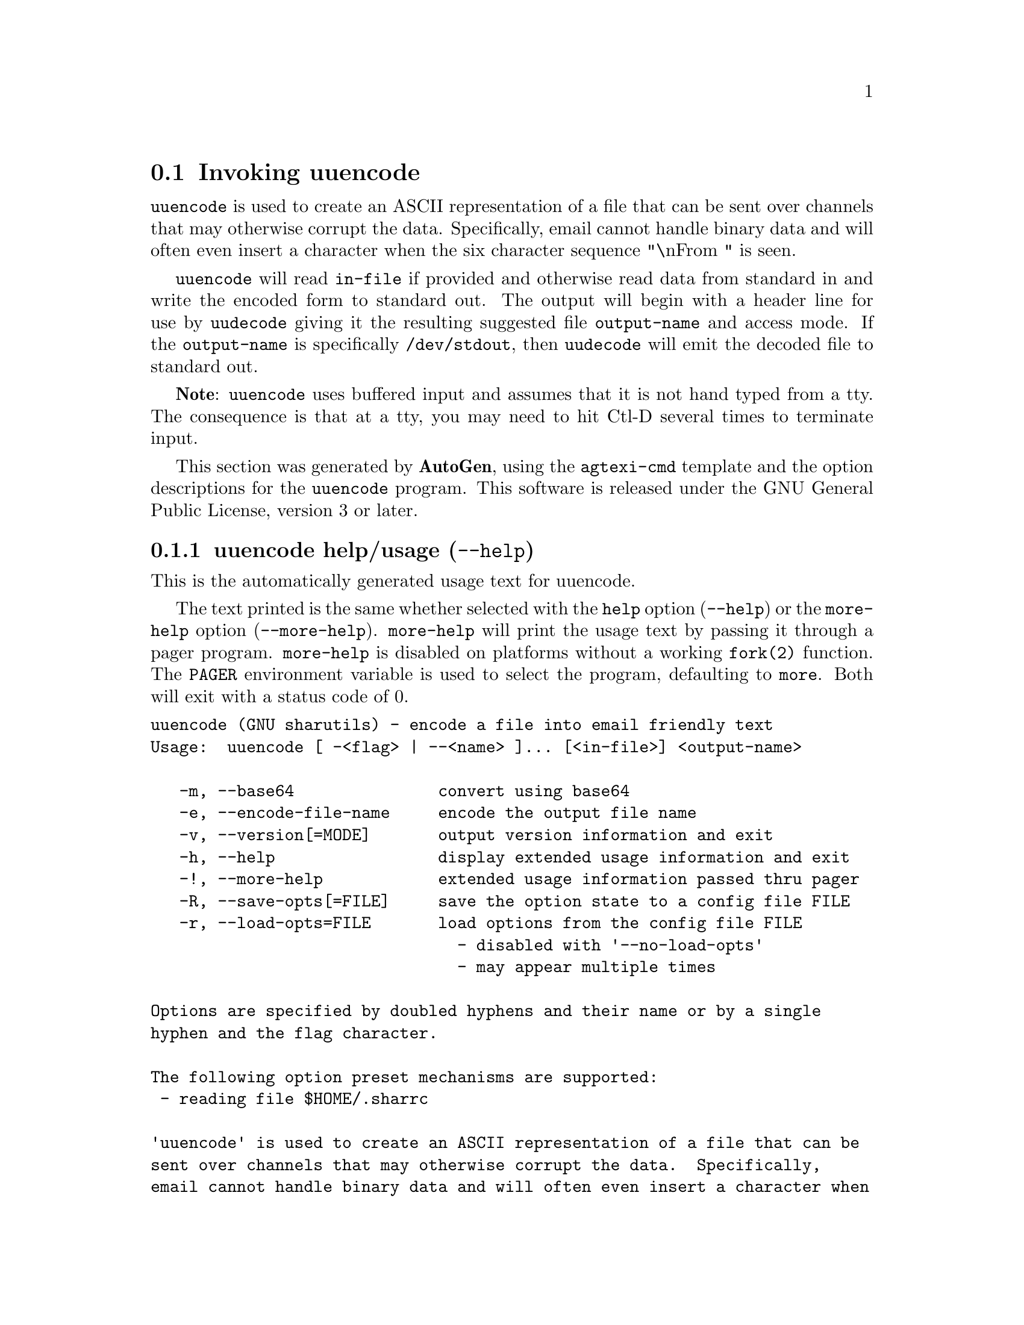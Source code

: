 @node uuencode Invocation
@section Invoking uuencode
@pindex uuencode
@cindex encode a file into email friendly text
@ignore
#  -*- buffer-read-only: t -*- vi: set ro:
#
# DO NOT EDIT THIS FILE   (invoke-uuencode.texi)
#
# It has been AutoGen-ed
# From the definitions    uuencode-opts.def
# and the template file   agtexi-cmd.tpl
@end ignore
@file{uuencode} is used to create an ASCII representation of a file
that can be sent over channels that may otherwise corrupt the data.
Specifically, email cannot handle binary data and will often even
insert a character when the six character sequence "\nFrom " is seen.

@file{uuencode} will read @file{in-file} if provided and otherwise
read data from standard in and write the encoded form to standard out.
The output will begin with a header line for use by @file{uudecode}
giving it the resulting suggested file @file{output-name} and access
mode.  If the @file{output-name} is specifically @file{/dev/stdout},
then @file{uudecode} will emit the decoded file to standard out.

@strong{Note}: @file{uuencode} uses buffered input and assumes that it
is not hand typed from a tty.  The consequence is that at a tty, you
may need to hit Ctl-D several times to terminate input.

This section was generated by @strong{AutoGen},
using the @code{agtexi-cmd} template and the option descriptions for the @code{uuencode} program.
This software is released under the GNU General Public License, version 3 or later.

@menu
* uuencode usage::                  uuencode help/usage (@option{--help})
* uuencode base64::                 base64 option (-m)
* uuencode encode-file-name::       encode-file-name option (-e)
* uuencode config::                 presetting/configuring uuencode
* uuencode exit status::            exit status
* uuencode Bugs::                   Bugs
* uuencode Standards::              Standards
* uuencode History::                History
* uuencode See Also::               See Also
@end menu

@node uuencode usage
@subsection uuencode help/usage (@option{--help})
@cindex uuencode help

This is the automatically generated usage text for uuencode.

The text printed is the same whether selected with the @code{help} option
(@option{--help}) or the @code{more-help} option (@option{--more-help}).  @code{more-help} will print
the usage text by passing it through a pager program.
@code{more-help} is disabled on platforms without a working
@code{fork(2)} function.  The @code{PAGER} environment variable is
used to select the program, defaulting to @file{more}.  Both will exit
with a status code of 0.

@exampleindent 0
@example
uuencode (GNU sharutils) - encode a file into email friendly text
Usage:  uuencode [ -<flag> | --<name> ]... [<in-file>] <output-name>

   -m, --base64               convert using base64
   -e, --encode-file-name     encode the output file name
   -v, --version[=MODE]       output version information and exit
   -h, --help                 display extended usage information and exit
   -!, --more-help            extended usage information passed thru pager
   -R, --save-opts[=FILE]     save the option state to a config file FILE
   -r, --load-opts=FILE       load options from the config file FILE
                                - disabled with '--no-load-opts'
                                - may appear multiple times

Options are specified by doubled hyphens and their name or by a single
hyphen and the flag character.

The following option preset mechanisms are supported:
 - reading file $HOME/.sharrc

'uuencode' is used to create an ASCII representation of a file that can be
sent over channels that may otherwise corrupt the data.  Specifically,
email cannot handle binary data and will often even insert a character when
the six character sequence "\nFrom " is seen.

'uuencode' will read 'in-file' if provided and otherwise read data from
standard in and write the encoded form to standard out.  The output will
begin with a header line for use by 'uudecode' giving it the resulting
suggested file 'output-name' and access mode.  If the 'output-name' is
specifically '/dev/stdout', then 'uudecode' will emit the decoded file to
standard out.

'Note': 'uuencode' uses buffered input and assumes that it is not hand
typed from a tty.  The consequence is that at a tty, you may need to hit
Ctl-D several times to terminate input.

Please send bug reports to:  <bug-gnu-utils@@gnu.org>
@end example
@exampleindent 4

@node uuencode base64
@subsection base64 option (-m)
@cindex uuencode-base64

This is the ``convert using base64'' option.
By default, @file{uuencode} will encode using the traditional
conversion.  It is slower and less compact than base64.
The encoded form of the file is expanded by 37% for UU encoding
and by 35% for base64 encoding (3 bytes become 4 plus control
information).
@node uuencode encode-file-name
@subsection encode-file-name option (-e)
@cindex uuencode-encode-file-name

This is the ``encode the output file name'' option.
Since output file names may contain characters that are not
handled well by various transmission modes, you may specify
that the @file{output-name} be base64 encoded as well.
(Traditional uuencoding of the file name is not supported.)


@node uuencode config
@subsection presetting/configuring uuencode

Any option that is not marked as @i{not presettable} may be preset by
loading values from configuration ("rc" or "ini") files.


@noindent
@code{libopts} will search in @file{$HOME} for configuration (option) data.
The environment variable @code{HOME, } is expanded and replaced when
the program runs
If this is a plain file, it is simply processed.
If it is a directory, then a file named @file{.sharrc} is searched for within that directory.

Configuration files may be in a wide variety of formats.
The basic format is an option name followed by a value (argument) on the
same line.  Values may be separated from the option name with a colon,
equal sign or simply white space.  Values may be continued across multiple
lines by escaping the newline with a backslash.

Multiple programs may also share the same initialization file.
Common options are collected at the top, followed by program specific
segments.  The segments are separated by lines like:
@example
[UUENCODE]
@end example
@noindent
or by
@example
<?program uuencode>
@end example
@noindent
Do not mix these styles within one configuration file.

Compound values and carefully constructed string values may also be
specified using XML syntax:
@example
<option-name>
   <sub-opt>...&lt;...&gt;...</sub-opt>
</option-name>
@end example
@noindent
yielding an @code{option-name.sub-opt} string value of
@example
"...<...>..."
@end example
@code{AutoOpts} does not track suboptions.  You simply note that it is a
hierarchicly valued option.  @code{AutoOpts} does provide a means for searching
the associated name/value pair list (see: optionFindValue).

The command line options relating to configuration and/or usage help are:

@subsubheading version (-v)

Print the program version to standard out, optionally with licensing
information, then exit 0.  The optional argument specifies how much licensing
detail to provide.  The default is to print the license name with the version.  The licensing infomation may be selected with an option argument.
Only the first letter of the argument is examined:

@table @samp
@item version
Only print the version.
@item copyright
Name the copyright usage licensing terms.  This is the default.
@item verbose
Print the full copyright usage licensing terms.
@end table

@node uuencode exit status
@subsection uuencode exit status

One of the following exit values will be returned:
@table @samp
@item 0 (EXIT_SUCCESS)
Successful program execution.
@item 1 (EXIT_FAILURE)
The operation failed or the command syntax was not valid.
@item 66 (EX_NOINPUT)
A specified configuration file could not be loaded.
@item 70 (EX_SOFTWARE)
libopts had an internal operational error.  Please report
it to autogen-users@@lists.sourceforge.net.  Thank you.
@end table
@node uuencode Bugs
@subsection uuencode Bugs
Please put @samp{sharutils} in the subject line for emailed bug
reports.  It helps to spot the message.
@node uuencode Standards
@subsection uuencode Standards
This implementation is compliant with P1003.2b/D11.
@node uuencode History
@subsection uuencode History
The @command{uuencode} command first appeared in BSD 4.0.
@node uuencode See Also
@subsection uuencode See Also
uudecode(1), uuencode(5)
